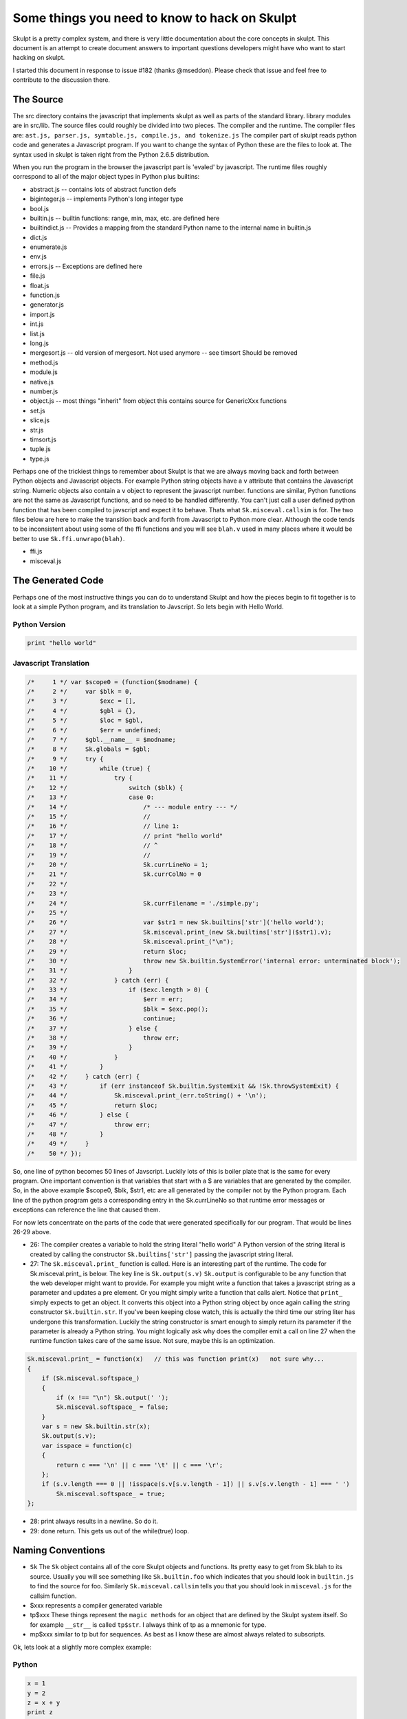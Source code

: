 Some things you need to know to hack on Skulpt
==============================================

Skulpt is a pretty complex system, and there is very little documentation about the core concepts in skulpt. This document is an attempt to create document answers to important questions developers might have who want to start hacking on skulpt.

I started this document in response to issue #182 (thanks @mseddon).  Please check that issue and feel free to contribute to the discussion there.

The Source
----------

The src directory contains the javascript that implements skulpt as well as parts of the standard library.  library modules are in src/lib.  The source files could roughly be divided into two pieces.  The compiler and the runtime.  The compiler files are:  ``ast.js, parser.js, symtable.js, compile.js, and tokenize.js``  The compiler part of skulpt reads python code and generates a Javascript program.  If you want to change the syntax of Python these are the files to look at.  The syntax used in skulpt is taken right from the Python 2.6.5 distribution.

When you run the program in the browser the javascript part is 'evaled' by javascript.  The runtime files roughly correspond to all of the major object types in Python plus builtins:

* abstract.js  -- contains lots of abstract function defs 
* biginteger.js  -- implements Python's long integer type
* bool.js
* builtin.js  -- builtin functions: range, min, max, etc. are defined here
* builtindict.js -- Provides a mapping from the standard Python name to the internal name in builtin.js
* dict.js
* enumerate.js
* env.js
* errors.js  -- Exceptions are defined here
* file.js
* float.js
* function.js
* generator.js
* import.js
* int.js
* list.js
* long.js
* mergesort.js  -- old version of mergesort.  Not used anymore -- see timsort  Should be removed
* method.js
* module.js
* native.js
* number.js
* object.js  -- most things "inherit" from object this contains source for GenericXxx functions
* set.js
* slice.js
* str.js
* timsort.js
* tuple.js
* type.js

Perhaps one of the trickiest things to remember about Skulpt is that we are always moving back and forth between Python objects and Javascript objects.  For example Python string objects have a ``v`` attribute that contains the Javascript string.  Numeric objects also contain a ``v`` object to represent the javascript number.   functions are similar, Python functions are not the same as Javascript functions, and so need to be handled differently.  You can't just call a user defined python function that has been compiled to javscript and expect it to behave.  Thats what ``Sk.misceval.callsim`` is for.  The two files below are here to make the transition back and forth from Javascript to Python more clear.  Although the code tends to be inconsistent about using some of the ffi functions and you will see ``blah.v`` used in many places where it would be better to use ``Sk.ffi.unwrapo(blah)``.

* ffi.js
* misceval.js


The Generated Code
------------------

Perhaps one of the most instructive things you can do to understand Skulpt and how the pieces begin to fit together is to look at a simple Python program, and its translation to Javscript.  So lets begin with Hello World.

Python Version
~~~~~~~~~~~~~~

.. code-block:: python

    print "hello world"

Javascript Translation
~~~~~~~~~~~~~~~~~~~~~~

.. code-block:: javascript

    /*     1 */ var $scope0 = (function($modname) {
    /*     2 */     var $blk = 0,
    /*     3 */         $exc = [],
    /*     4 */         $gbl = {},
    /*     5 */         $loc = $gbl,
    /*     6 */         $err = undefined;
    /*     7 */     $gbl.__name__ = $modname;
    /*     8 */     Sk.globals = $gbl;
    /*     9 */     try {
    /*    10 */         while (true) {
    /*    11 */             try {
    /*    12 */                 switch ($blk) {
    /*    13 */                 case 0:
    /*    14 */                     /* --- module entry --- */
    /*    15 */                     //
    /*    16 */                     // line 1:
    /*    17 */                     // print "hello world"
    /*    18 */                     // ^
    /*    19 */                     //
    /*    20 */                     Sk.currLineNo = 1;
    /*    21 */                     Sk.currColNo = 0
    /*    22 */
    /*    23 */
    /*    24 */                     Sk.currFilename = './simple.py';
    /*    25 */
    /*    26 */                     var $str1 = new Sk.builtins['str']('hello world');
    /*    27 */                     Sk.misceval.print_(new Sk.builtins['str']($str1).v);
    /*    28 */                     Sk.misceval.print_("\n");
    /*    29 */                     return $loc;
    /*    30 */                     throw new Sk.builtin.SystemError('internal error: unterminated block');
    /*    31 */                 }
    /*    32 */             } catch (err) {
    /*    33 */                 if ($exc.length > 0) {
    /*    34 */                     $err = err;
    /*    35 */                     $blk = $exc.pop();
    /*    36 */                     continue;
    /*    37 */                 } else {
    /*    38 */                     throw err;
    /*    39 */                 }
    /*    40 */             }
    /*    41 */         }
    /*    42 */     } catch (err) {
    /*    43 */         if (err instanceof Sk.builtin.SystemExit && !Sk.throwSystemExit) {
    /*    44 */             Sk.misceval.print_(err.toString() + '\n');
    /*    45 */             return $loc;
    /*    46 */         } else {
    /*    47 */             throw err;
    /*    48 */         }
    /*    49 */     }
    /*    50 */ });


So, one line of python becomes 50 lines of Javscript.  Luckily lots of this is boiler plate that is the same for every program.  One important convention is that variables that start with a $ are variables that are generated by the compiler.  So, in the above example $scope0, $blk, $str1, etc are all generated by the compiler not by the Python program.  Each line of the python program gets a corresponding entry in the Sk.currLineNo so that runtime error messages or exceptions can reference the line that caused them.

For now lets concentrate on the parts of the code that were generated specifically for our program.  That would be lines 26-29 above.

* 26: The compiler creates a variable to hold the string literal "hello world"  A Python version of the string literal is created by calling the constructor ``Sk.builtins['str']`` passing the javascript string literal.
* 27: The ``Sk.misceval.print_`` function is called.  Here is an interesting part of the runtime.  The code for Sk.misceval.print_ is below.  The key line is  ``Sk.output(s.v)``  ``Sk.output`` is configurable to be any function that the web developer might want to provide.  For example you might write a function that takes a javascript string as a parameter and updates a pre element.  Or you might simply write a function that calls alert.  Notice that ``print_`` simply expects to get an object.  It converts this object into a Python string object by once again calling the string constructor ``Sk.builtin.str``.  If you've been keeping close watch, this is actually the third time our string liter has undergone this transformation.  Luckily the string constructor is smart enough to simply return its parameter if the parameter is already a Python string.  You might logically ask why does the compiler emit a call on line 27 when the runtime function takes care of the same issue.  Not sure, maybe this is an optimization.

.. code-block:: javascript

   Sk.misceval.print_ = function(x)   // this was function print(x)   not sure why...
   {
       if (Sk.misceval.softspace_)
       {
           if (x !== "\n") Sk.output(' ');
           Sk.misceval.softspace_ = false;
       }
       var s = new Sk.builtin.str(x);
       Sk.output(s.v);
       var isspace = function(c)
       {
           return c === '\n' || c === '\t' || c === '\r';
       };
       if (s.v.length === 0 || !isspace(s.v[s.v.length - 1]) || s.v[s.v.length - 1] === ' ')
           Sk.misceval.softspace_ = true;
   };
   
   
* 28:  print always results in a newline.  So do it.
* 29:  done return.  This gets us out of the while(true) loop.   


Naming Conventions
------------------

* ``Sk``   The ``Sk`` object contains all of the core Skulpt objects and functions.  Its pretty easy to get from Sk.blah to its source.  Usually you will see something like ``Sk.builtin.foo``  which indicates that you should look in ``builtin.js`` to find the source for foo.  Similarly ``Sk.misceval.callsim`` tells you that you should look in ``misceval.js`` for the callsim function.
* $xxx  represents a compiler generated variable
* tp$xxx   These things represent the ``magic methods`` for an object that are defined by the Skulpt system itself.  So for example ``__str__`` is called ``tp$str``.  I always think of tp as a mnemonic for type.
* mp$xxx  similar to tp but for sequences.  As best as I know these are almost always related to subscripts.


Ok, lets look at a slightly more complex example:

Python
~~~~~~

.. code-block:: python

   x = 1
   y = 2
   z = x + y
   print z


Javascript
~~~~~~~~~~

.. code-block:: javascript

   /*     1 */ var $scope0 = (function($modname) {
   /*     2 */     var $blk = 0,
   /*     3 */         $exc = [],
   /*     4 */         $gbl = {},
   /*     5 */         $loc = $gbl,
   /*     6 */         $err = undefined;
   /*     7 */     $gbl.__name__ = $modname;
   /*     8 */     Sk.globals = $gbl;
   /*     9 */     try {
   /*    10 */         while (true) {
   /*    11 */             try {
   /*    12 */                 switch ($blk) {
   /*    13 */                 case 0:
   /*    14 */                     /* --- module entry --- */
   /*    15 */                     //
   /*    16 */                     // line 1:
   /*    17 */                     // x = 2
   /*    18 */                     // ^
   /*    19 */                     //
   /*    20 */                     Sk.currLineNo = 1;
   /*    21 */                     Sk.currColNo = 0
   /*    22 */
   /*    23 */
   /*    24 */                     Sk.currFilename = './simple.py';
   /*    25 */
   /*    26 */                     $loc.x = new Sk.builtin.nmber(2, 'int');
   /*    27 */                     //
   /*    28 */                     // line 2:
   /*    29 */                     // y = 3
   /*    30 */                     // ^
   /*    31 */                     //
   /*    32 */                     Sk.currLineNo = 2;
   /*    33 */                     Sk.currColNo = 0
   /*    34 */
   /*    35 */
   /*    36 */                     Sk.currFilename = './simple.py';
   /*    37 */
   /*    38 */                     $loc.y = new Sk.builtin.nmber(3, 'int');
   /*    39 */                     //
   /*    40 */                     // line 3:
   /*    41 */                     // z = x + y
   /*    42 */                     // ^
   /*    43 */                     //
   /*    44 */                     Sk.currLineNo = 3;
   /*    45 */                     Sk.currColNo = 0
   /*    46 */
   /*    47 */
   /*    48 */                     Sk.currFilename = './simple.py';
   /*    49 */
   /*    50 */                     var $loadname1 = $loc.x !== undefined ? $loc.x : Sk.misceval.loadname('x', $gbl);
   /*    51 */                     var $loadname2 = $loc.y !== undefined ? $loc.y : Sk.misceval.loadname('y', $gbl);
   /*    52 */                     var $binop3 = Sk.abstr.numberBinOp($loadname1, $loadname2, 'Add');
   /*    53 */                     $loc.z = $binop3;
   /*    54 */                     //
   /*    55 */                     // line 4:
   /*    56 */                     // print z
   /*    57 */                     // ^
   /*    58 */                     //
   /*    59 */                     Sk.currLineNo = 4;
   /*    60 */                     Sk.currColNo = 0
   /*    61 */
   /*    62 */
   /*    63 */                     Sk.currFilename = './simple.py';
   /*    64 */
   /*    65 */                     var $loadname4 = $loc.z !== undefined ? $loc.z : Sk.misceval.loadname('z', $gbl);
   /*    66 */                     Sk.misceval.print_(new Sk.builtins['str']($loadname4).v);
   /*    67 */                     Sk.misceval.print_("\n");
   /*    68 */                     return $loc;
   /*    69 */                     throw new Sk.builtin.SystemError('internal error: unterminated block');
   /*    70 */                 }
   /*    71 */             } catch (err) {
   /*    72 */                 if ($exc.length > 0) {
   /*    73 */                     $err = err;
   /*    74 */                     $blk = $exc.pop();
   /*    75 */                     continue;
   /*    76 */                 } else {
   /*    77 */                     throw err;
   /*    78 */                 }
   /*    79 */             }
   /*    80 */         }
   /*    81 */     } catch (err) {
   /*    82 */         if (err instanceof Sk.builtin.SystemExit && !Sk.throwSystemExit) {
   /*    83 */             Sk.misceval.print_(err.toString() + '\n');
   /*    84 */             return $loc;
   /*    85 */         } else {
   /*    86 */             throw err;
   /*    87 */         }
   /*    88 */     }
   /*    89 */ });
   
   
So, here we create some local variables.  x, y, do some math to create a third local variable z, and then print it.  Line 26 illustrates creating a local variable ``x`` (stored as an attribute of $loc)  ``new Sk.builtin.nmber(2, 'int');``  By now you can probably guess that ``Sk.builtin.nmber`` is a constructor that creates a Python number object that is of type int, and has the value of 2.  The same thing happens for ``y``.  

Next,  on lines 40 -- 53 we see what happens in an assignment statement. first we load the values of x and  y into temporary variables $loadname1 and $loadname2.  Why not just use $loc.x ??  Well, we need to use Python's scoping rules.   If $loc.x is undefined then we should check the outer scope to see if it exists there.  ``Sk.misceval.loadname``  If loadname does not find a name ``x`` or ``y`` it throws a NameError, and execution would abort.    You can see where this works by changing the assignment statement to ``z = x + t`` to purposely cause the error.  The compiler blindly first tries $loc.t and then again calls loadname, which in this case does abort with an error!

On lines 52 and 53 we perform the addition using ``Sk.abstr.numberBinOp($loadname1, $loadname2, 'Add');``  Note the abstract (see abstract.js) nature of ``numberBinOp`` -- two parameters for the operands, and one parameter ``'Add'`` that indicates the operator.  Finally the temporary result returned by numberBinOp is stored in $loc.z.  Its important to note that $loc.z contains a Python number object.  Down in the bowels of numberBinOp, the the javascript numeric values for x and y are retrieved and result of adding two javascript numbers is converted to the appropriate type of Python object. 


Function Calls, Conditionals, and Loops
~~~~~~~~~~~~~~~~~~~~~~~~~~~~~~~~~~~~~~~  

Oh my!  so what is the deal with this while(true)/try/switch thing?  To understand this we need a bit more complicated example, so lets look at a program that contains an if/else conditional. We'll see that we now have a much more interesting switch statement.

Without showing all of the generated code, lets consider a simple python program like the one below.  There will be two scope functions generated by the compiler for this example.  $scope0 is for the main program where foo is defined and there is an if statement.  The second $scope1 is for when the foo function is actually called.  The $scope1 while/switch combo contains four cases: 0, 1, 2, and 3.  You can imagine this python code consisting of four blocks.  The first block starts at the beginning and goes through the evaluation of the if condition.  The second block is the if true block of the if.  The third block is the else block of the if statement, and the final block is the rest of the program after the if/else is all done.  You can verify this for yourself by putting this program into a file ``simple.py`` and runing ``./skulpt.py run simple.py`` If you examine the output you will see that the ``$blk`` variable is manipulated to control which ``case`` is executed the next time through the while loop.  Very clever!  If Javascript had ``goto statements`` this would probably look a lot different.

.. code-block:: python

    # <--- $blk 0 starts
   def foo(bar):
       print bar

   x = 2

   if x % 2 == 0:         # <---- end of $blk 0
       foo("hello")        # <---- $blk 3
   else:
       foo("goodbye")  # <---- $blk 2
   # <--- $blk 1   end of if


   When foo is called, it has its own scope $scope1 created and called using Sk.misceval.callsim.
   



Development Tools
-----------------

Outside of your editor, your browser, and your wits, the main development tool for skulpt is the skulpt.py command (also linked to m for historical compatibility).  

::

     ./skulpt.py --help
    Usage:

        skulpt.py <command> [<options>] [script.py]

    Commands:

        run              Run a Python file using Skulpt
        test             Run all test cases
        dist             Build core and library distribution files
        docbi            Build library distribution file only and copy to doc/static

        regenparser      Regenerate parser tests
        regenasttests    Regen abstract symbol table tests
        regenruntests    Regenerate runtime unit tests
        regensymtabtests Regenerate symbol table tests
        regentests       Regenerate all of the above

        help             Display help information about Skulpt
        host             Start a simple HTTP server for testing
        upload           Run appcfg.py to upload doc to live GAE site
        doctest          Run the GAE development server for doc testing
        nrt              Generate a file for a new test case
        runopt           Run a Python file optimized
        browser          Run all tests in the browser
        shell            Run a Python program but keep a shell open (like python -i)
        vfs              Build a virtual file system to support Skulpt read tests

        debugbrowser     Debug in the browser -- open your javascript console

    Options:

        -q, --quiet        Only output important information
        -s, --silent       Do not output anything, besides errors
        -u, --uncompressed Makes uncompressed core distribution file for debugging
        -v, --verbose      Make output more verbose [default]
        --version          Returns the version string in Bower configuration file.


    Options:
      --version           show program's version number and exit
      -h, --help          show this help message and exit
      -q, --quiet
      -s, --silent
      -u, --uncompressed
      -v, --verbose       Make output more verbose [default]
      

run
~~~

The command ``./skulpt.py run foo.py`` compiles and runs a Python program generating output similar to the examples shown in the previous section.  This is very common for development.  For example if you find a bug, that you can express in a small Python program you can start by running the program from the command line and inspecting the generated code.  Usually this will give you a pretty good idea where the bug might be.


test
~~~~

Run all the unit tests.

dist
~~~~

Build the distribution files for skulpt:

* skulpt.min.js  -- This is a minified version of the core interpreter files.
* skulpt-stdlib.js  -- This is an unminified version of library functions.  This file may contain javascript that implements a module, such as turtle or math, or it may contain pure python.
